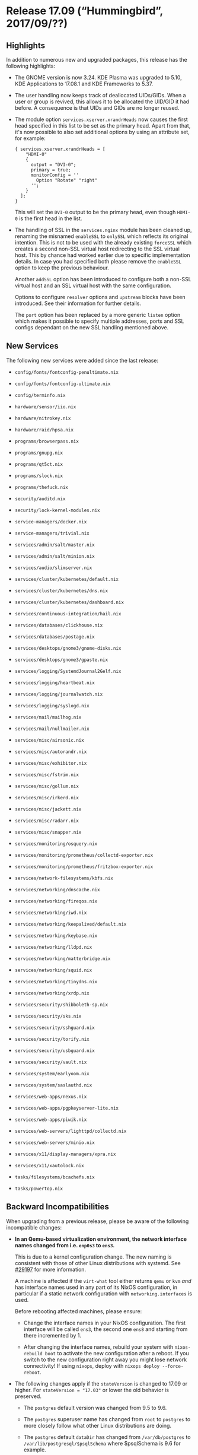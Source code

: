* Release 17.09 (“Hummingbird”, 2017/09/??)
  :PROPERTIES:
  :CUSTOM_ID: sec-release-17.09
  :END:

** Highlights
   :PROPERTIES:
   :CUSTOM_ID: sec-release-17.09-highlights
   :END:

In addition to numerous new and upgraded packages, this release has the
following highlights:

- The GNOME version is now 3.24. KDE Plasma was upgraded to 5.10, KDE
  Applications to 17.08.1 and KDE Frameworks to 5.37.

- The user handling now keeps track of deallocated UIDs/GIDs. When a
  user or group is revived, this allows it to be allocated the UID/GID
  it had before. A consequence is that UIDs and GIDs are no longer
  reused.

- The module option =services.xserver.xrandrHeads= now causes the first
  head specified in this list to be set as the primary head. Apart from
  that, it's now possible to also set additional options by using an
  attribute set, for example:

  #+BEGIN_EXAMPLE
    { services.xserver.xrandrHeads = [
        "HDMI-0"
        {
          output = "DVI-0";
          primary = true;
          monitorConfig = ''
            Option "Rotate" "right"
          '';
        }
      ];
    }
  #+END_EXAMPLE

  This will set the =DVI-0= output to be the primary head, even though
  =HDMI-0= is the first head in the list.

- The handling of SSL in the =services.nginx= module has been cleaned
  up, renaming the misnamed =enableSSL= to =onlySSL= which reflects its
  original intention. This is not to be used with the already existing
  =forceSSL= which creates a second non-SSL virtual host redirecting to
  the SSL virtual host. This by chance had worked earlier due to
  specific implementation details. In case you had specified both please
  remove the =enableSSL= option to keep the previous behaviour.

  Another =addSSL= option has been introduced to configure both a
  non-SSL virtual host and an SSL virtual host with the same
  configuration.

  Options to configure =resolver= options and =upstream= blocks have
  been introduced. See their information for further details.

  The =port= option has been replaced by a more generic =listen= option
  which makes it possible to specify multiple addresses, ports and SSL
  configs dependant on the new SSL handling mentioned above.

** New Services
   :PROPERTIES:
   :CUSTOM_ID: sec-release-17.09-new-services
   :END:

The following new services were added since the last release:

- =config/fonts/fontconfig-penultimate.nix=

- =config/fonts/fontconfig-ultimate.nix=

- =config/terminfo.nix=

- =hardware/sensor/iio.nix=

- =hardware/nitrokey.nix=

- =hardware/raid/hpsa.nix=

- =programs/browserpass.nix=

- =programs/gnupg.nix=

- =programs/qt5ct.nix=

- =programs/slock.nix=

- =programs/thefuck.nix=

- =security/auditd.nix=

- =security/lock-kernel-modules.nix=

- =service-managers/docker.nix=

- =service-managers/trivial.nix=

- =services/admin/salt/master.nix=

- =services/admin/salt/minion.nix=

- =services/audio/slimserver.nix=

- =services/cluster/kubernetes/default.nix=

- =services/cluster/kubernetes/dns.nix=

- =services/cluster/kubernetes/dashboard.nix=

- =services/continuous-integration/hail.nix=

- =services/databases/clickhouse.nix=

- =services/databases/postage.nix=

- =services/desktops/gnome3/gnome-disks.nix=

- =services/desktops/gnome3/gpaste.nix=

- =services/logging/SystemdJournal2Gelf.nix=

- =services/logging/heartbeat.nix=

- =services/logging/journalwatch.nix=

- =services/logging/syslogd.nix=

- =services/mail/mailhog.nix=

- =services/mail/nullmailer.nix=

- =services/misc/airsonic.nix=

- =services/misc/autorandr.nix=

- =services/misc/exhibitor.nix=

- =services/misc/fstrim.nix=

- =services/misc/gollum.nix=

- =services/misc/irkerd.nix=

- =services/misc/jackett.nix=

- =services/misc/radarr.nix=

- =services/misc/snapper.nix=

- =services/monitoring/osquery.nix=

- =services/monitoring/prometheus/collectd-exporter.nix=

- =services/monitoring/prometheus/fritzbox-exporter.nix=

- =services/network-filesystems/kbfs.nix=

- =services/networking/dnscache.nix=

- =services/networking/fireqos.nix=

- =services/networking/iwd.nix=

- =services/networking/keepalived/default.nix=

- =services/networking/keybase.nix=

- =services/networking/lldpd.nix=

- =services/networking/matterbridge.nix=

- =services/networking/squid.nix=

- =services/networking/tinydns.nix=

- =services/networking/xrdp.nix=

- =services/security/shibboleth-sp.nix=

- =services/security/sks.nix=

- =services/security/sshguard.nix=

- =services/security/torify.nix=

- =services/security/usbguard.nix=

- =services/security/vault.nix=

- =services/system/earlyoom.nix=

- =services/system/saslauthd.nix=

- =services/web-apps/nexus.nix=

- =services/web-apps/pgpkeyserver-lite.nix=

- =services/web-apps/piwik.nix=

- =services/web-servers/lighttpd/collectd.nix=

- =services/web-servers/minio.nix=

- =services/x11/display-managers/xpra.nix=

- =services/x11/xautolock.nix=

- =tasks/filesystems/bcachefs.nix=

- =tasks/powertop.nix=

** Backward Incompatibilities
   :PROPERTIES:
   :CUSTOM_ID: sec-release-17.09-incompatibilities
   :END:

When upgrading from a previous release, please be aware of the following
incompatible changes:

- *In an Qemu-based virtualization environment, the network interface
  names changed from i.e. =enp0s3= to =ens3=.*

  This is due to a kernel configuration change. The new naming is
  consistent with those of other Linux distributions with systemd. See
  [[https://github.com/NixOS/nixpkgs/issues/29197][#29197]] for more
  information.

  A machine is affected if the =virt-what= tool either returns =qemu= or
  =kvm= /and/ has interface names used in any part of its NixOS
  configuration, in particular if a static network configuration with
  =networking.interfaces= is used.

  Before rebooting affected machines, please ensure:

  - Change the interface names in your NixOS configuration. The first
    interface will be called =ens3=, the second one =ens8= and starting
    from there incremented by 1.

  - After changing the interface names, rebuild your system with
    =nixos-rebuild boot= to activate the new configuration after a
    reboot. If you switch to the new configuration right away you might
    lose network connectivity! If using =nixops=, deploy with
    =nixops deploy --force-reboot=.

- The following changes apply if the =stateVersion= is changed to 17.09
  or higher. For =stateVersion = "17.03"= or lower the old behavior is
  preserved.

  - The =postgres= default version was changed from 9.5 to 9.6.

  - The =postgres= superuser name has changed from =root= to =postgres=
    to more closely follow what other Linux distributions are doing.

  - The =postgres= default =dataDir= has changed from =/var/db/postgres=
    to =/var/lib/postgresql/$psqlSchema= where $psqlSchema is 9.6 for
    example.

  - The =mysql= default =dataDir= has changed from =/var/mysql= to
    =/var/lib/mysql=.

  - Radicale's default package has changed from 1.x to 2.x. Instructions
    to migrate can be found [[http://radicale.org/1to2/][here]]. It is
    also possible to use the newer version by setting the =package= to
    =radicale2=, which is done automatically when =stateVersion= is
    17.09 or higher. The =extraArgs= option has been added to allow
    passing the data migration arguments specified in the instructions;
    see the =radicale.nix= NixOS test for an example migration.

- The =aiccu= package was removed. This is due to SixXS
  [[https://www.sixxs.net/main/][sunsetting]] its IPv6 tunnel.

- The =fanctl= package and =fan= module have been removed due to the
  developers not upstreaming their iproute2 patches and lagging with
  compatibility to recent iproute2 versions.

- Top-level =idea= package collection was renamed. All JetBrains IDEs
  are now at =jetbrains=.

- =flexget='s state database cannot be upgraded to its new internal
  format, requiring removal of any existing =db-config.sqlite= which
  will be automatically recreated.

- The =ipfs= service now doesn't ignore the =dataDir= option anymore. If
  you've ever set this option to anything other than the default you'll
  have to either unset it (so the default gets used) or migrate the old
  data manually with

  #+BEGIN_EXAMPLE
    dataDir=<valueOfDataDir>
    mv /var/lib/ipfs/.ipfs/* $dataDir
    rmdir /var/lib/ipfs/.ipfs
  #+END_EXAMPLE

- The =caddy= service was previously using an extra =.caddy= directory
  in the data directory specified with the =dataDir= option. The
  contents of the =.caddy= directory are now expected to be in the
  =dataDir=.

- The =ssh-agent= user service is not started by default anymore. Use
  =programs.ssh.startAgent= to enable it if needed. There is also a new
  =programs.gnupg.agent= module that creates a =gpg-agent= user service.
  It can also serve as a SSH agent if =enableSSHSupport= is set.

- The =services.tinc.networks.<name>.listenAddress= option had a
  misleading name that did not correspond to its behavior. It now
  correctly defines the ip to listen for incoming connections on. To
  keep the previous behaviour, use
  =services.tinc.networks.<name>.bindToAddress= instead. Refer to the
  description of the options for more details.

- =tlsdate= package and module were removed. This is due to the project
  being dead and not building with openssl 1.1.

- =wvdial= package and module were removed. This is due to the project
  being dead and not building with openssl 1.1.

- =cc-wrapper='s setup-hook now exports a number of environment
  variables corresponding to binutils binaries, (e.g. LD, STRIP, RANLIB,
  etc). This is done to prevent packages' build systems guessing, which
  is harder to predict, especially when cross-compiling. However, some
  packages have broken due to this---their build systems either not
  supporting, or claiming to support without adequate testing, taking
  such environment variables as parameters.

- =services.firefox.syncserver= now runs by default as a non-root user.
  To accomodate this change, the default sqlite database location has
  also been changed. Migration should work automatically. Refer to the
  description of the options for more details.

- The =compiz= window manager and package was removed. The system
  support had been broken for several years.

- Touchpad support should now be enabled through =libinput= as
  =synaptics= is now deprecated. See the option
  =services.xserver.libinput.enable=.

- grsecurity/PaX support has been dropped, following upstream's decision
  to cease free support. See
  [[https://grsecurity.net/passing_the_baton.php][upstream's
  announcement]] for more information. No complete replacement for
  grsecurity/PaX is available presently.

- =services.mysql= now has declarative configuration of databases and
  users with the =ensureDatabases= and =ensureUsers= options.

  These options will never delete existing databases and users,
  especially not when the value of the options are changed.

  The MySQL users will be identified using
  [[https://mariadb.com/kb/en/library/authentication-plugin-unix-socket/][Unix
  socket authentication]]. This authenticates the Unix user with the
  same name only, and that without the need for a password.

  If you have previously created a MySQL =root= user /with a password/,
  you will need to add =root= user for unix socket authentication before
  using the new options. This can be done by running the following SQL
  script:

  #+BEGIN_SRC sql
    CREATE USER 'root'@'%' IDENTIFIED BY '';
    GRANT ALL PRIVILEGES ON *.* TO 'root'@'%' WITH GRANT OPTION;
    FLUSH PRIVILEGES;

    -- Optionally, delete the password-authenticated user:
    -- DROP USER 'root'@'localhost';
  #+END_SRC

- =services.mysqlBackup= now works by default without any user setup,
  including for users other than =mysql=.

  By default, the =mysql= user is no longer the user which performs the
  backup. Instead a system account =mysqlbackup= is used.

  The =mysqlBackup= service is also now using systemd timers instead of
  =cron=.

  Therefore, the =services.mysqlBackup.period= option no longer exists,
  and has been replaced with =services.mysqlBackup.calendar=, which is
  in the format of
  [[https://www.freedesktop.org/software/systemd/man/systemd.time.html#Calendar%20Events][systemd.time(7)]].

  If you expect to be sent an e-mail when the backup fails, consider
  using a script which monitors the systemd journal for errors.
  Regretfully, at present there is no built-in functionality for this.

  You can check that backups still work by running =systemctl start
       mysql-backup= then =systemctl status
       mysql-backup=.

- Templated systemd services e.g =container@name= are now handled
  currectly when switching to a new configuration, resulting in them
  being reloaded.

- Steam: the =newStdcpp= parameter was removed and should not be needed
  anymore.

- Redis has been updated to version 4 which mandates a cluster
  mass-restart, due to changes in the network handling, in order to
  ensure compatibility with networks NATing traffic.

** Other Notable Changes
   :PROPERTIES:
   :CUSTOM_ID: sec-release-17.09-notable-changes
   :END:

- Modules can now be disabled by using
  [[https://nixos.org/nixpkgs/manual/#sec-replace-modules][disabledModules]],
  allowing another to take it's place. This can be used to import a set
  of modules from another channel while keeping the rest of the system
  on a stable release.

- Updated to FreeType 2.7.1, including a new TrueType engine. The new
  engine replaces the Infinality engine which was the default in NixOS.
  The default font rendering settings are now provided by
  fontconfig-penultimate, replacing fontconfig-ultimate; the new
  defaults are less invasive and provide rendering that is more
  consistent with other systems and hopefully with each font designer's
  intent. Some system-wide configuration has been removed from the
  Fontconfig NixOS module where user Fontconfig settings are available.

- ZFS/SPL have been updated to 0.7.0, =zfsUnstable,
       splUnstable= have therefore been removed.

- The =time.timeZone= option now allows the value =null= in addition to
  timezone strings. This value allows changing the timezone of a system
  imperatively using =timedatectl
       set-timezone=. The default timezone is still UTC.

- Nixpkgs overlays may now be specified with a file as well as a
  directory. The value of =<nixpkgs-overlays>= may be a file, and
  =~/.config/nixpkgs/overlays.nix= can be used instead of the
  =~/.config/nixpkgs/overlays= directory.

  See the overlays chapter of the Nixpkgs manual for more details.

- Definitions for =/etc/hosts= can now be specified declaratively with
  =networking.hosts=.

- Two new options have been added to the installer loader, in addition
  to the default having changed. The kernel log verbosity has been
  lowered to the upstream default for the default options, in order to
  not spam the console when e.g. joining a network.

  This therefore leads to adding a new =debug= option to set the log
  level to the previous verbose mode, to make debugging easier, but
  still accessible easily.

  Additionally a =copytoram= option has been added, which makes it
  possible to remove the install medium after booting. This allows
  tethering from your phone after booting from it.

- =services.gitlab-runner.configOptions= has been added to specify the
  configuration of gitlab-runners declaratively.

- =services.jenkins.plugins= has been added to install plugins easily,
  this can be generated with jenkinsPlugins2nix.

- =services.postfix.config= has been added to specify the main.cf with
  NixOS options. Additionally other options have been added to the
  postfix module and has been improved further.

- The GitLab package and module have been updated to the latest 10.0
  release.

- The =systemd-boot= boot loader now lists the NixOS version, kernel
  version and build date of all bootable generations.

- The dnscrypt-proxy service now defaults to using a random upstream
  resolver, selected from the list of public non-logging resolvers with
  DNSSEC support. Existing configurations can be migrated to this mode
  of operation by omitting the =services.dnscrypt-proxy.resolverName=
  option or setting it to ="random"=.



